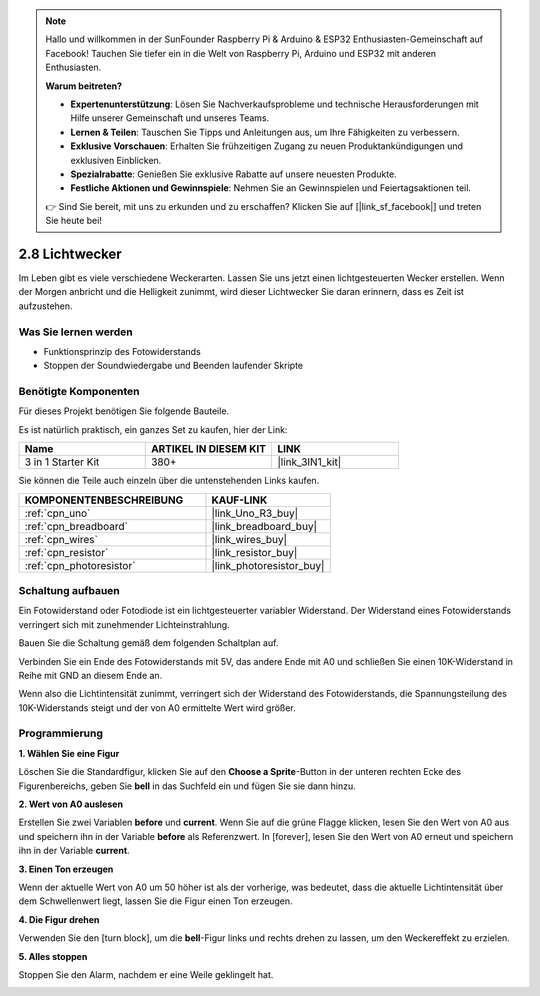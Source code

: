 .. note::

    Hallo und willkommen in der SunFounder Raspberry Pi & Arduino & ESP32 Enthusiasten-Gemeinschaft auf Facebook! Tauchen Sie tiefer ein in die Welt von Raspberry Pi, Arduino und ESP32 mit anderen Enthusiasten.

    **Warum beitreten?**

    - **Expertenunterstützung**: Lösen Sie Nachverkaufsprobleme und technische Herausforderungen mit Hilfe unserer Gemeinschaft und unseres Teams.
    - **Lernen & Teilen**: Tauschen Sie Tipps und Anleitungen aus, um Ihre Fähigkeiten zu verbessern.
    - **Exklusive Vorschauen**: Erhalten Sie frühzeitigen Zugang zu neuen Produktankündigungen und exklusiven Einblicken.
    - **Spezialrabatte**: Genießen Sie exklusive Rabatte auf unsere neuesten Produkte.
    - **Festliche Aktionen und Gewinnspiele**: Nehmen Sie an Gewinnspielen und Feiertagsaktionen teil.

    👉 Sind Sie bereit, mit uns zu erkunden und zu erschaffen? Klicken Sie auf [|link_sf_facebook|] und treten Sie heute bei!

.. _sh_light_alarm:

2.8 Lichtwecker
======================

Im Leben gibt es viele verschiedene Weckerarten. Lassen Sie uns jetzt einen lichtgesteuerten Wecker erstellen. Wenn der Morgen anbricht und die Helligkeit zunimmt, wird dieser Lichtwecker Sie daran erinnern, dass es Zeit ist aufzustehen.

.. image:: img/10_clock.png

Was Sie lernen werden
------------------------

- Funktionsprinzip des Fotowiderstands
- Stoppen der Soundwiedergabe und Beenden laufender Skripte

Benötigte Komponenten
------------------------

Für dieses Projekt benötigen Sie folgende Bauteile.

Es ist natürlich praktisch, ein ganzes Set zu kaufen, hier der Link:

.. list-table::
    :widths: 20 20 20
    :header-rows: 1

    *   - Name	
        - ARTIKEL IN DIESEM KIT
        - LINK
    *   - 3 in 1 Starter Kit
        - 380+
        - |link_3IN1_kit|

Sie können die Teile auch einzeln über die untenstehenden Links kaufen.

.. list-table::
    :widths: 30 20
    :header-rows: 1

    *   - KOMPONENTENBESCHREIBUNG
        - KAUF-LINK

    *   - :ref:`cpn_uno`
        - |link_Uno_R3_buy|
    *   - :ref:`cpn_breadboard`
        - |link_breadboard_buy|
    *   - :ref:`cpn_wires`
        - |link_wires_buy|
    *   - :ref:`cpn_resistor`
        - |link_resistor_buy|
    *   - :ref:`cpn_photoresistor` 
        - |link_photoresistor_buy|

Schaltung aufbauen
-----------------------

Ein Fotowiderstand oder Fotodiode ist ein lichtgesteuerter variabler Widerstand. Der Widerstand eines Fotowiderstands verringert sich mit zunehmender Lichteinstrahlung.

Bauen Sie die Schaltung gemäß dem folgenden Schaltplan auf.

Verbinden Sie ein Ende des Fotowiderstands mit 5V, das andere Ende mit A0 und schließen Sie einen 10K-Widerstand in Reihe mit GND an diesem Ende an.

Wenn also die Lichtintensität zunimmt, verringert sich der Widerstand des Fotowiderstands, die Spannungsteilung des 10K-Widerstands steigt und der von A0 ermittelte Wert wird größer.

.. image:: img/circuit/photoresistor_circuit.png

Programmierung
------------------

**1. Wählen Sie eine Figur**

Löschen Sie die Standardfigur, klicken Sie auf den **Choose a Sprite**-Button in der unteren rechten Ecke des Figurenbereichs, geben Sie **bell** in das Suchfeld ein und fügen Sie sie dann hinzu.

.. image:: img/10_sprite.png

**2. Wert von A0 auslesen**

Erstellen Sie zwei Variablen **before** und **current**. Wenn Sie auf die grüne Flagge klicken, lesen Sie den Wert von A0 aus und speichern ihn in der Variable **before** als Referenzwert. In [forever], lesen Sie den Wert von A0 erneut und speichern ihn in der Variable **current**.

.. image:: img/10_reada0.png

**3. Einen Ton erzeugen**

Wenn der aktuelle Wert von A0 um 50 höher ist als der vorherige, was bedeutet, dass die aktuelle Lichtintensität über dem Schwellenwert liegt, lassen Sie die Figur einen Ton erzeugen.

.. image:: img/10_sound.png

**4. Die Figur drehen**

Verwenden Sie den [turn block], um die **bell**-Figur links und rechts drehen zu lassen, um den Weckereffekt zu erzielen.

.. image:: img/10_turn.png

**5. Alles stoppen**

Stoppen Sie den Alarm, nachdem er eine Weile geklingelt hat.

.. image:: img/10_stop.png
